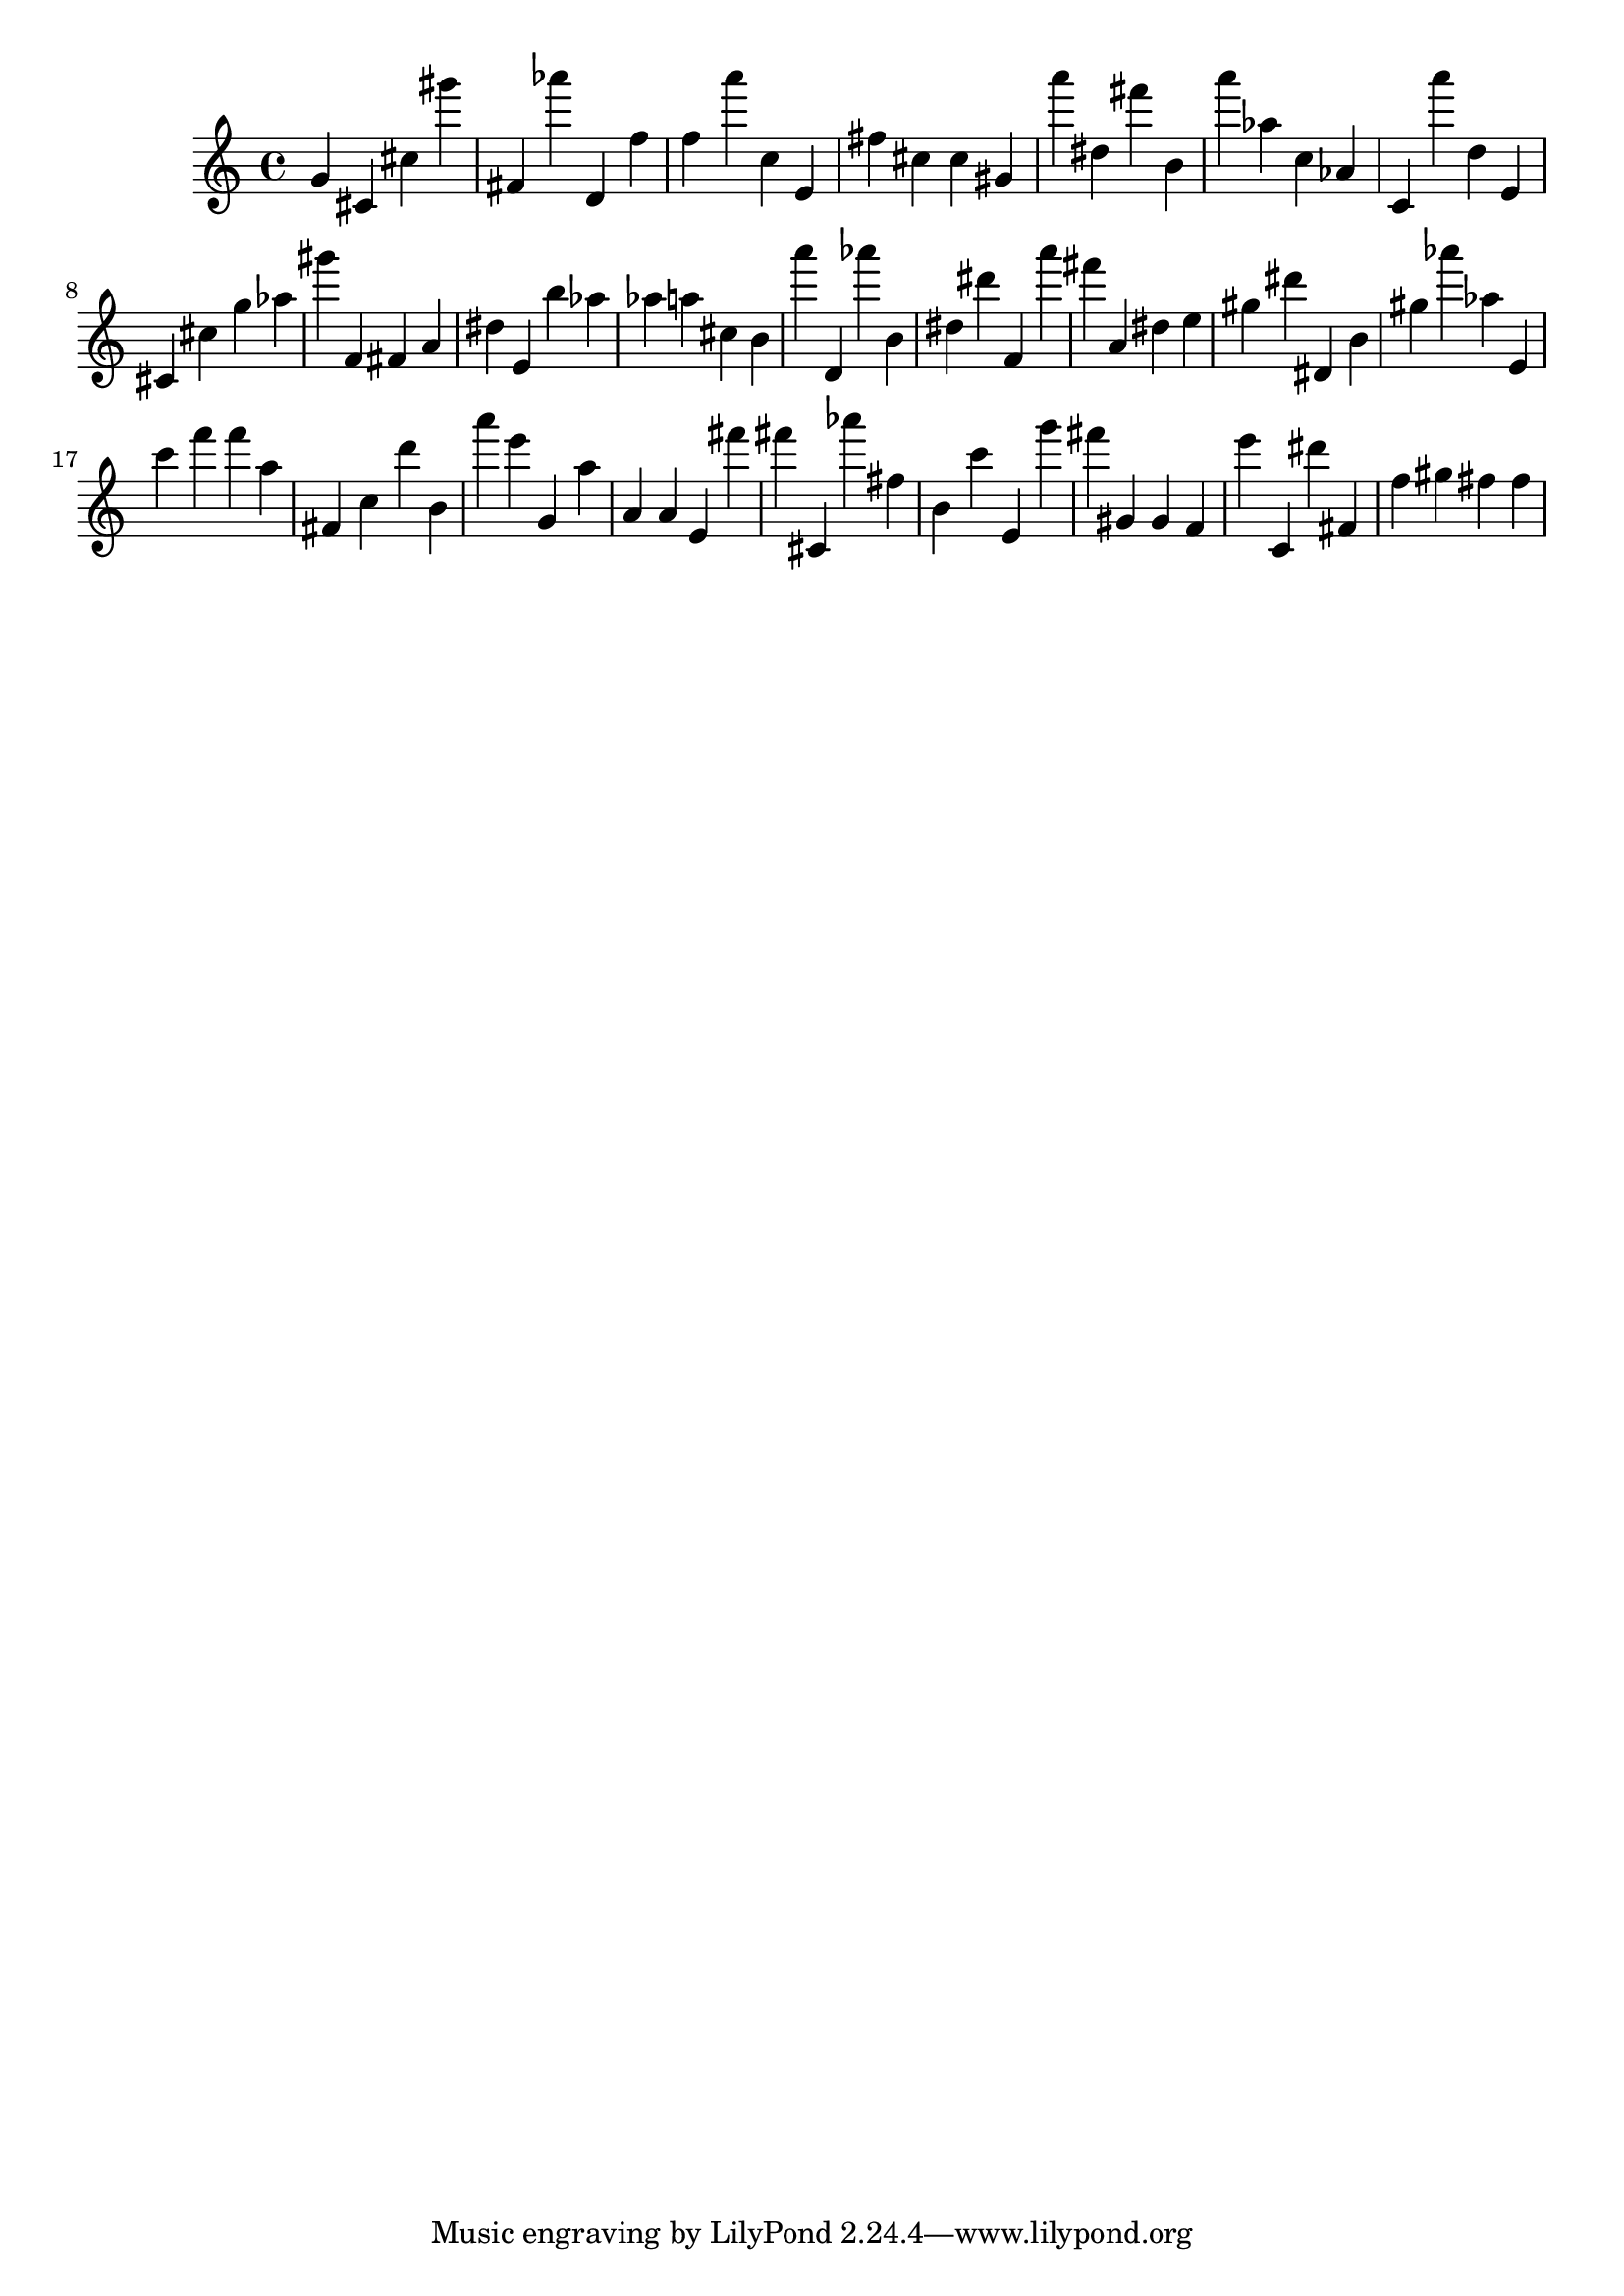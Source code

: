 \version "2.18.2"

\score {

{

\clef treble
g' cis' cis'' gis''' fis' as''' d' f'' f'' a''' c'' e' fis'' cis'' cis'' gis' a''' dis'' fis''' b' a''' as'' c'' as' c' a''' d'' e' cis' cis'' g'' as'' gis''' f' fis' a' dis'' e' b'' as'' as'' a'' cis'' b' a''' d' as''' b' dis'' dis''' f' a''' fis''' a' dis'' e'' gis'' dis''' dis' b' gis'' as''' as'' e' c''' f''' f''' a'' fis' c'' d''' b' a''' e''' g' a'' a' a' e' fis''' fis''' cis' as''' fis'' b' c''' e' g''' fis''' gis' gis' f' e''' c' dis''' fis' f'' gis'' fis'' fis'' 
}

 \midi { }
 \layout { }
}